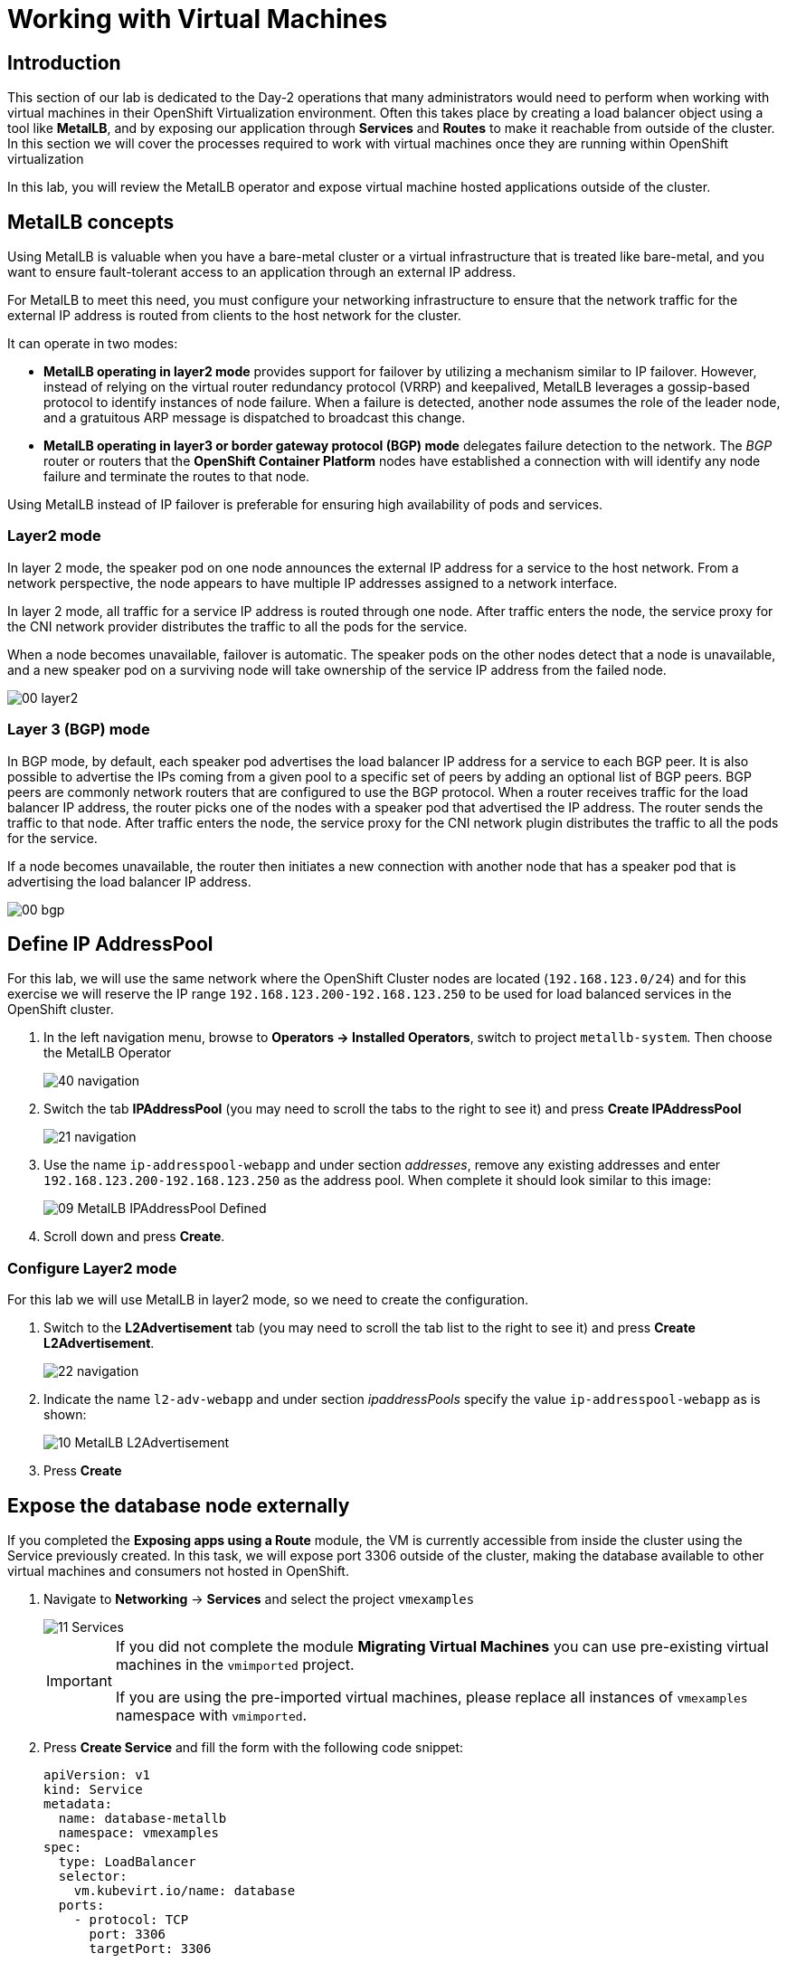 =  Working with Virtual Machines

== Introduction

This section of our lab is dedicated to the Day-2 operations that many administrators would need to perform when working with virtual machines in their OpenShift Virtualization environment. Often this takes place by creating a load balancer object using a tool like *MetalLB*, and by exposing our application through *Services* and *Routes* to make it reachable from outside of the cluster. In this section we will cover the processes required to work with virtual machines once they are running within OpenShift virtualization 


// - Content from configure metalLB and assign IB to database node below

In this lab, you will review the MetalLB operator and expose virtual machine hosted applications outside of the cluster.

==  MetalLB concepts

Using MetalLB is valuable when you have a bare-metal cluster or a virtual infrastructure that is treated like bare-metal, and you want to ensure fault-tolerant access to an application through an external IP address.

For MetalLB to meet this need, you must configure your networking infrastructure to ensure that the network traffic for the external IP address is routed from clients to the host network for the cluster. 

It can operate in two modes:

* *MetalLB operating in layer2 mode* provides support for failover by utilizing a mechanism similar to IP failover. However, instead of relying on the virtual router redundancy protocol (VRRP) and keepalived, MetalLB leverages a gossip-based protocol to identify instances of node failure. When a failure is detected, another node assumes the role of the leader node, and a gratuitous ARP message is dispatched to broadcast this change.
* *MetalLB operating in layer3 or border gateway protocol (BGP) mode* delegates failure detection to the network. The _BGP_ router or routers that the *OpenShift Container Platform* nodes have established a connection with will identify any node failure and terminate the routes to that node.

Using MetalLB instead of IP failover is preferable for ensuring high availability of pods and services.

=== Layer2 mode

In layer 2 mode, the speaker pod on one node announces the external IP address for a service to the host network. From a network perspective, the node appears to have multiple IP addresses assigned to a network interface.

In layer 2 mode, all traffic for a service IP address is routed through one node. After traffic enters the node, the service proxy for the CNI network provider distributes the traffic to all the pods for the service.

When a node becomes unavailable, failover is automatic. The speaker pods on the other nodes detect that a node is unavailable, and a new speaker pod on a surviving node will take ownership of the service IP address from the failed node.

image::images/MetalLB/00_layer2.png[]

=== Layer 3 (BGP) mode

In BGP mode, by default, each speaker pod advertises the load balancer IP address for a service to each BGP peer. It is also possible to advertise the IPs coming from a given pool to a specific set of peers by adding an optional list of BGP peers. BGP peers are commonly network routers that are configured to use the BGP protocol. When a router receives traffic for the load balancer IP address, the router picks one of the nodes with a speaker pod that advertised the IP address. The router sends the traffic to that node. After traffic enters the node, the service proxy for the CNI network plugin distributes the traffic to all the pods for the service.

If a node becomes unavailable, the router then initiates a new connection with another node that has a speaker pod that is advertising the load balancer IP address.

image::images/MetalLB/00_bgp.png[]

////
== Review Operator

. Navigate to *Operators* -> *Installed Operators*. Select *All Projects* and select *MetalLB*
+
image::images/MetalLB/01_Operator_Installed.png[]

. Review the *Provided APIs* on the Details tab
+
image::images/MetalLB/02_Review_Operator.png[]

. Select the tab *MetalLB* to ensure the deployment is installed and configured correctly
+
image::images/MetalLB/03_Review_Operator_MetalLB.png[]
////

== Define IP AddressPool

For this lab, we will use the same network where the OpenShift Cluster nodes are located (`192.168.123.0/24`) and for this exercise we will reserve the IP range `192.168.123.200-192.168.123.250` to be used for load balanced services in the OpenShift cluster.

. In the left navigation menu, browse to *Operators -> Installed Operators*, switch to project `metallb-system`. Then choose the MetalLB Operator
+
image::images/MetalLB/40_navigation.png[]

. Switch the tab *IPAddressPool* (you may need to scroll the tabs to the right to see it) and press *Create IPAddressPool*
+
image::images/MetalLB/21_navigation.png[]

. Use the name `ip-addresspool-webapp` and under section _addresses_, remove any existing addresses and enter `192.168.123.200-192.168.123.250` as the address pool. When complete it should look similar to this image:
+
image::images/MetalLB/09_MetalLB_IPAddressPool_Defined.png[]

. Scroll down and press *Create*.

=== Configure Layer2 mode

For this lab we will use MetalLB in layer2 mode, so we need to create the configuration.

. Switch to the *L2Advertisement* tab (you may need to scroll the tab list to the right to see it) and press *Create L2Advertisement*.
+
image::images/MetalLB/22_navigation.png[]

. Indicate the name `l2-adv-webapp` and under section _ipaddressPools_ specify the value `ip-addresspool-webapp` as is shown:
+
image::images/MetalLB/10_MetalLB_L2Advertisement.png[]

. Press *Create*

== Expose the database node externally

If you completed the *Exposing apps using a Route* module, the VM is currently accessible from inside the cluster using the Service previously created. In this task, we will expose port 3306 outside of the cluster, making the database available to other virtual machines and consumers not hosted in OpenShift.

. Navigate to *Networking* -> *Services* and select the project `vmexamples`
+
image::images/MetalLB/11_Services.png[]
+
[IMPORTANT]
====
If you did not complete the module *Migrating Virtual Machines* you can use pre-existing virtual machines in the `vmimported` project. 

If you are using the pre-imported virtual machines, please replace all instances of `vmexamples` namespace with `vmimported`.
====

. Press *Create Service* and fill the form with the following code snippet:
+
[source,yaml]
----
apiVersion: v1
kind: Service
metadata:
  name: database-metallb
  namespace: vmexamples
spec:
  type: LoadBalancer
  selector:
    vm.kubevirt.io/name: database
  ports:
    - protocol: TCP
      port: 3306
      targetPort: 3306
----
+
[NOTE]
Notice the `type` indicated is `LoadBalancer`. Since this cluster has MetalLB installed, it will result in the specified port(s) exposed using that. There are other load balancer options available from partners such as F5, Nginx, and more.

. Press *Create* and review the *Service* created. Notice the IP address assigned to the load balancer is from the range specified earlier in the lab.
+
image::images/MetalLB/12_Service_created.png[]

. To verify connectivity to the database service via the external IP, open the web terminal by clicking the following icon in the right-top part.
+
image::images/OCP_Terminal_Icon.png[]

. A console in the bottom part of the screen appears
+
image::images/OCP_Terminal.png[]

. Using the right console, try to access the IP assigned and the port 3306
+
[%nowrap]
----
[~] $ curl -s 192.168.123.202:3306 | cut -c1-16       
----
+
.Sample Output
+
[%nowrap]
----
5.5.68-MariaDB
----

== Summary 

MetalLB is a straightforward and simple solution for bare-metal, on-premises deployments to expose applications outside of the cluster, without the need to configure physical networks with NMstate or multus.



















// - Content from Service/route Module Below

== Exposing an Application with a Service/Route

By default, virtual machines are connected to the SDN, which is a convenient and easy way to give them access to the rest of the network, but can be challenging for the virtual machines, and other Pods in the OpenShift cluster, to find and connect to the virtualized applications. To solve this, we will use a `Service` to balance connections across the two Windows-based web servers, and create a DNS entry for each service discovery, then create a `Route` to allow external clients to access the application hosted within the virtual machines.


[IMPORTANT]
====
If you have not completed the module *Migrating Virtual Machines*, it is recommended that you do that module first. However, you can use pre-existing virtual machines that have been imported automatically in the `vmimported` project. 

If you are using the pre-imported virtual machines, please replace all instances of `vmexamples` namespace with `vmimported`.
====

== Using a Service and Route to expose an application
////
=== Create the Service

The `Service` identifies the source/target for traffic, and directs clients to, the endpoints based on labels. Currently, the VMs do not have a label assigned yet.

In order to successfully associate the  VMs with the Service, we need to do the following:

* Add a label to the VMs. We will use the same label for both Windows IIS servers because they are both behind the same load balancer.
* Create the service to make the two Windows IIS servers available for other workloads on the cluster. OpenShift will automatically make the load balancer internally accessible using the name of the Service as the DNS name.
* Make the service available outside of OpenShift by creating a *Route*.

To begin, we'll add labels to the virtual machines by modifying their definition in the OpenShift Virtualization GUI.

==== Label the virtual machines

. From the OpenShift console, navigate to *Virtualization* -> *VirtualMachines* and ensure the migrated VMs successfully imported and are running.
+
image::images/MTV/60_VMWARE_VMs_List.png[]
+
[NOTE]
====
Ensure you select the correct project, `vmexamples` if you completed the *Migrating Virtual Machines* module or `vmimported` if you did not.
====

. Select to the `winweb01` VM and navigate to the *YAML* tab.
+
image::images/MTV/204_label_navigation.png[]

. Find the `spec:` section and under the `template.metadata` add the following lines to label the VM resources:
+
[%nowrap]
----
      labels:
        env: webapp
----
+
[IMPORTANT]
====
Make sure to get the indentation exactly right - just like in the screenshot below.
====
+
image::images/MTV/61_VMWARE_VMs_YAML.png[]

. *Repeat* the process for the VM `winweb02`.

. Start, or restart if already running, the _Virtual Machines_ `database`, `winweb01` and `winweb02`
.. Ensure the VMs are properly working by accessing to the console tab of each VM.

==== Create the Service

. Navigate to *Networking* -> *Services* and press *Create Service*. 
+
image::images/MTV/200_navigate_service.png[]
+
Remember the label that you added to your VMs (`env=webapp`)? The Service will use that label in its selector to pick which VMs to route traffic to.
. Replace the YAML with the following definition
+
[source,yaml]
----
apiVersion: v1
kind: Service
metadata:
  name: webapp
  namespace: vmexamples
spec:
  selector:
    env: webapp
  ports:
    - protocol: TCP
      port: 80
      targetPort: 80
----
+
[IMPORTANT]
====
Ensure the namespace with your virtual machines, `vmexamples` or `vmimported`, is the one used in the Service YAML.
====
+
image::images/MTV/201_service_yaml.png[]

. Press *Create*.

. From the details page for the newly created `webapp` Service, locate *Pod selector* link and click it.
+
image::images/MTV/62_00_VMWARE_VMs_podSelector.png[]

. Verify the two Windows VMs are properly identified and targeted by the Service.
+
image::images/MTV/62_01_VMWARE_VMs_podSelector_verification.png[]
+
[NOTE]
====
What if the VMs are not in this list? There are a few things to verify and double check. At any time, summon a proctor for help if you prefer.

. Ensure that the label applied to the VMs and the selector used by the Service match.
. If the virtual machines were already running, ensure they were restarted after updating the `VirtualMachine` YAML with the label.
. Verify that the label was applied to the correct YAML section in the `VirtualMachine` definition. It should be under `spec.template.metadata`.
. In the left navigation menu, browse to *Workloads -> Pods*, select `virt-launcher` Pod with the virtual machine's name in it. On the ensuing details page, verify the `env=webapp` label is present in the list.
+
image::images/MTV/202_label_troubleshooting_1.png[]
====

=== Create the Route

Now the Windows IIS servers are accessible from within the OpenShift cluster. Other virtual machines are able to access them using the DNS name `webapp.vmexamples`, which is determined by the name of the Service + the namespace. However, since these web servers are the front end to an application we want to be externally accessible, we will expose it using a *Route*.

. Navigate to *Networking* -> *Routes* in the left navigation menu, verify that you're using the correct project name. Press *Create Route*.
+
image::images/MTV/205_route_navigation.png[]

. Fill the form using the information below, press *Create* when done.
+
.. *Name*: `route-webapp`
.. *Service*: `webapp`
.. *Target port*: `80 -> 80 (TCP)`
+
[NOTE]
====
OpenShift can automatically (re)encrypt traffic entering the cluster via a Route, however, we don't need to use TLS for this application. The *Secure Route* option should not be checked.
====
+
image::images/MTV/63_VMWARE_VMs_Create_Route.png[]
////
. Navigate to the address shown in *Location* field
+
image::images/MTV/203_route_access.png[]

. When the page loads, you will see an error. This is because the Windows web servers running on VMware are not able to currently connect to the database VM after it's migration.
+
image::images/MTV/64_VMWARE_VMs_URL.png[]
+
To fix the connectivity issue, we need to create a Service for the database VM and then create a Route so that it is reachable from outside of the OpenShift cluster.

. Navigate to *Networking* -> *Services* and press *Create service*. Replace the YAML with the following definition:
+
[source,yaml]
----
apiVersion: v1
kind: Service
metadata:
  name: database
  namespace: vmexamples
spec:
  selector:
    vm.kubevirt.io/name: database
  ports:
    - protocol: TCP
      port: 3306
      targetPort: 3306
----
+
[IMPORTANT]
====
Ensure the namespace with your virtual machines, `vmexamples` or `vmimported` is the one used in the Service YAML.
====
+
////
[NOTE]
====
In this example the service is simply using a selector of the VM's name. This is a default label that is automatically added to all VMs. Since there is only one VM that matches the selector, the service will not load balance to the database, instead we're using the Service for discovery via the internal DNS name.
====
////
. We now need to create a route from which the database can be accessed outside of the cluster.
//ADD STEPS TO CREATE ROUTE AND DISCOVER FROM WINDOWS VMS
. Reload the webapp URL and expect to get the proper result
+
image::images/MTV/65_VMWARE_VMs_URL.png[]
